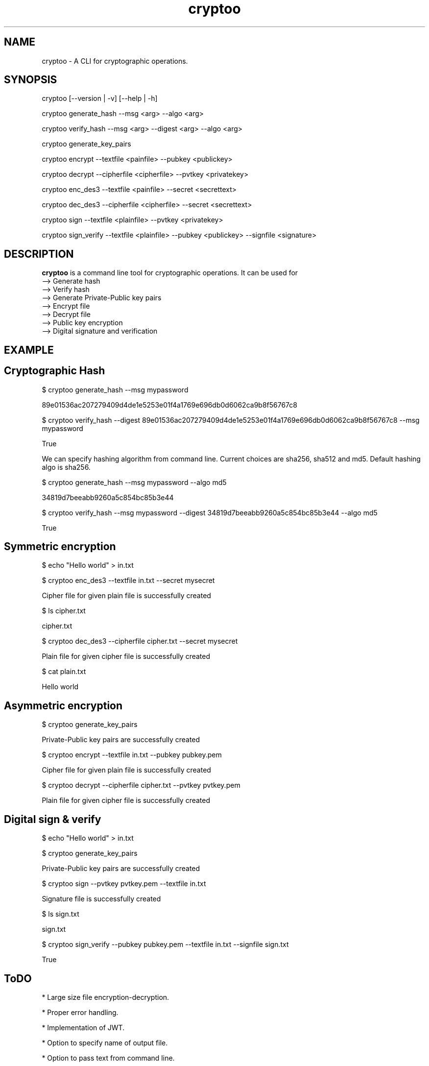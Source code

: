 .\" Manpage for cryptoo
.TH cryptoo 1 "10 June 2018" "1.0" "cryptoo manual"
.SH NAME
cryptoo \- A CLI for cryptographic operations.
.SH SYNOPSIS
cryptoo [--version | -v] [--help | -h]
.PP
cryptoo generate_hash --msg <arg> --algo <arg>
.PP
cryptoo verify_hash --msg <arg> --digest <arg> --algo <arg>
.PP
cryptoo generate_key_pairs
.PP
cryptoo encrypt --textfile <painfile> --pubkey <publickey>
.PP
cryptoo decrypt --cipherfile <cipherfile> --pvtkey <privatekey>
.PP
cryptoo enc_des3 --textfile <painfile> --secret <secrettext>
.PP
cryptoo dec_des3 --cipherfile <cipherfile> --secret <secrettext>
.PP
cryptoo sign --textfile <plainfile> --pvtkey <privatekey>
.PP
cryptoo sign_verify --textfile <plainfile> --pubkey <publickey> --signfile <signature>
.SH DESCRIPTION
.BI cryptoo
is a command line tool for cryptographic operations. It can be used for
   --> Generate hash
   --> Verify hash
   --> Generate Private-Public key pairs
   --> Encrypt file
   --> Decrypt file
   --> Public key encryption
   --> Digital signature and verification
.SH EXAMPLE
.SH Cryptographic Hash
.PP
$ cryptoo generate_hash --msg mypassword
.PP
89e01536ac207279409d4de1e5253e01f4a1769e696db0d6062ca9b8f56767c8
.PP
$ cryptoo verify_hash --digest 89e01536ac207279409d4de1e5253e01f4a1769e696db0d6062ca9b8f56767c8 --msg mypassword
.PP
True
.PP
We can specify hashing algorithm from command line. Current choices are sha256, sha512 and md5. Default hashing algo is sha256.
.PP
$ cryptoo generate_hash --msg mypassword --algo md5
.PP
34819d7beeabb9260a5c854bc85b3e44
.PP
$ cryptoo verify_hash --msg mypassword --digest 34819d7beeabb9260a5c854bc85b3e44 --algo md5
.PP
True
.SH Symmetric encryption
$ echo "Hello world" > in.txt
.PP
$ cryptoo enc_des3 --textfile in.txt --secret mysecret
.PP
Cipher file for given plain file is successfully created
.PP

$ ls cipher.txt
.PP
cipher.txt
.PP
$ cryptoo dec_des3 --cipherfile cipher.txt --secret mysecret
.PP
Plain file for given cipher file is successfully created
.PP
$ cat plain.txt
.PP
Hello world

.SH Asymmetric encryption
$ cryptoo generate_key_pairs
.PP
Private-Public key pairs are successfully created
.PP
$ cryptoo encrypt --textfile in.txt --pubkey pubkey.pem
.PP
Cipher file for given plain file is successfully created
.PP
$ cryptoo decrypt --cipherfile cipher.txt --pvtkey pvtkey.pem
.PP
Plain file for given cipher file is successfully created

.SH Digital sign & verify
$ echo "Hello world" > in.txt
.PP
$ cryptoo generate_key_pairs
.PP
Private-Public key pairs are successfully created
.PP

$ cryptoo sign --pvtkey pvtkey.pem --textfile in.txt
.PP
Signature file is successfully created
.PP
$ ls sign.txt
.PP
sign.txt

.PP
$ cryptoo sign_verify --pubkey pubkey.pem --textfile in.txt --signfile sign.txt 
.PP
True

.SH ToDO
* Large size file encryption-decryption.

.PP
* Proper error handling.

.PP
* Implementation of JWT.

.PP
* Option to specify name of output file.

.PP
* Option to pass text from command line.

.PP
* More hashing algo choices.

.SH BUGS
https://github.com/rishikant42/Crypto-CLI
.SH AUTHOR
Rishi kant sharma

